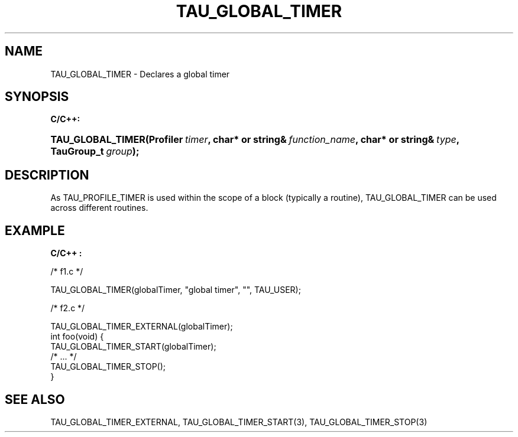 .\" ** You probably do not want to edit this file directly **
.\" It was generated using the DocBook XSL Stylesheets (version 1.69.1).
.\" Instead of manually editing it, you probably should edit the DocBook XML
.\" source for it and then use the DocBook XSL Stylesheets to regenerate it.
.TH "TAU_GLOBAL_TIMER" "3" "08/31/2005" "" "TAU Instrumentation API"
.\" disable hyphenation
.nh
.\" disable justification (adjust text to left margin only)
.ad l
.SH "NAME"
TAU_GLOBAL_TIMER \- Declares a global timer
.SH "SYNOPSIS"
.PP
\fBC/C++:\fR
.HP 17
\fB\fBTAU_GLOBAL_TIMER\fR\fR\fB(\fR\fBProfiler\ \fR\fB\fItimer\fR\fR\fB, \fR\fBchar*\ or\ string&\ \fR\fB\fIfunction_name\fR\fR\fB, \fR\fBchar*\ or\ string&\ \fR\fB\fItype\fR\fR\fB, \fR\fBTauGroup_t\ \fR\fB\fIgroup\fR\fR\fB);\fR
.SH "DESCRIPTION"
.PP
As
TAU_PROFILE_TIMER
is used within the scope of a block (typically a routine),
TAU_GLOBAL_TIMER
can be used across different routines.
.SH "EXAMPLE"
.PP
\fBC/C++ :\fR
.sp
.nf
/* f1.c */

TAU_GLOBAL_TIMER(globalTimer, "global timer", "", TAU_USER);

/* f2.c */

TAU_GLOBAL_TIMER_EXTERNAL(globalTimer);
int foo(void) {
  TAU_GLOBAL_TIMER_START(globalTimer);
  /* ... */
  TAU_GLOBAL_TIMER_STOP();
}
    
.fi
.SH "SEE ALSO"
.PP
TAU_GLOBAL_TIMER_EXTERNAL,
TAU_GLOBAL_TIMER_START(3),
TAU_GLOBAL_TIMER_STOP(3)
